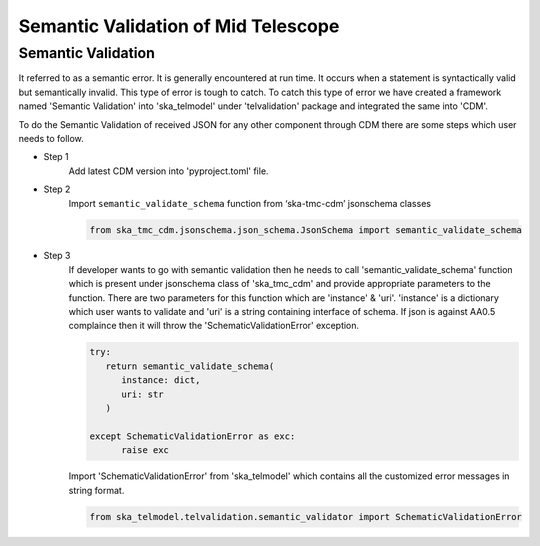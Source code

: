 
====================================
Semantic Validation of Mid Telescope
====================================


Semantic Validation
-------------------

It referred to as a semantic error. It is generally encountered at run time. 
It occurs when a statement is syntactically valid but semantically invalid. 
This type of error is tough to catch.
To catch this type of error we have created a framework named 'Semantic Validation'
into 'ska_telmodel' under 'telvalidation' package and integrated the same into 'CDM'.

To do the Semantic Validation of received JSON for any other component through CDM 
there are some steps which user needs to follow.

* Step 1
   Add latest CDM version into 'pyproject.toml' file.
   
* Step 2
   Import ``semantic_validate_schema`` function from ‘ska-tmc-cdm’ jsonschema classes

   .. code-block:: python
      
      from ska_tmc_cdm.jsonschema.json_schema.JsonSchema import semantic_validate_schema  

* Step 3
   If developer wants to go with semantic validation then he needs to call
   'semantic_validate_schema' function which is present under jsonschema class of 'ska_tmc_cdm'
   and provide appropriate parameters to the function. There are two parameters for this function
   which are 'instance' & 'uri'.
   'instance' is a dictionary which user wants to validate
   and 'uri' is a string containing interface of schema.
   If json is against AA0.5 complaince then it will throw the 'SchematicValidationError'
   exception. 

   .. code-block:: python

      try:
         return semantic_validate_schema(
            instance: dict, 
            uri: str
         )

      except SchematicValidationError as exc:
            raise exc
    

   Import 'SchematicValidationError' from 'ska_telmodel' which contains all the customized error messages
   in string format.

   .. code-block:: python

      from ska_telmodel.telvalidation.semantic_validator import SchematicValidationError   